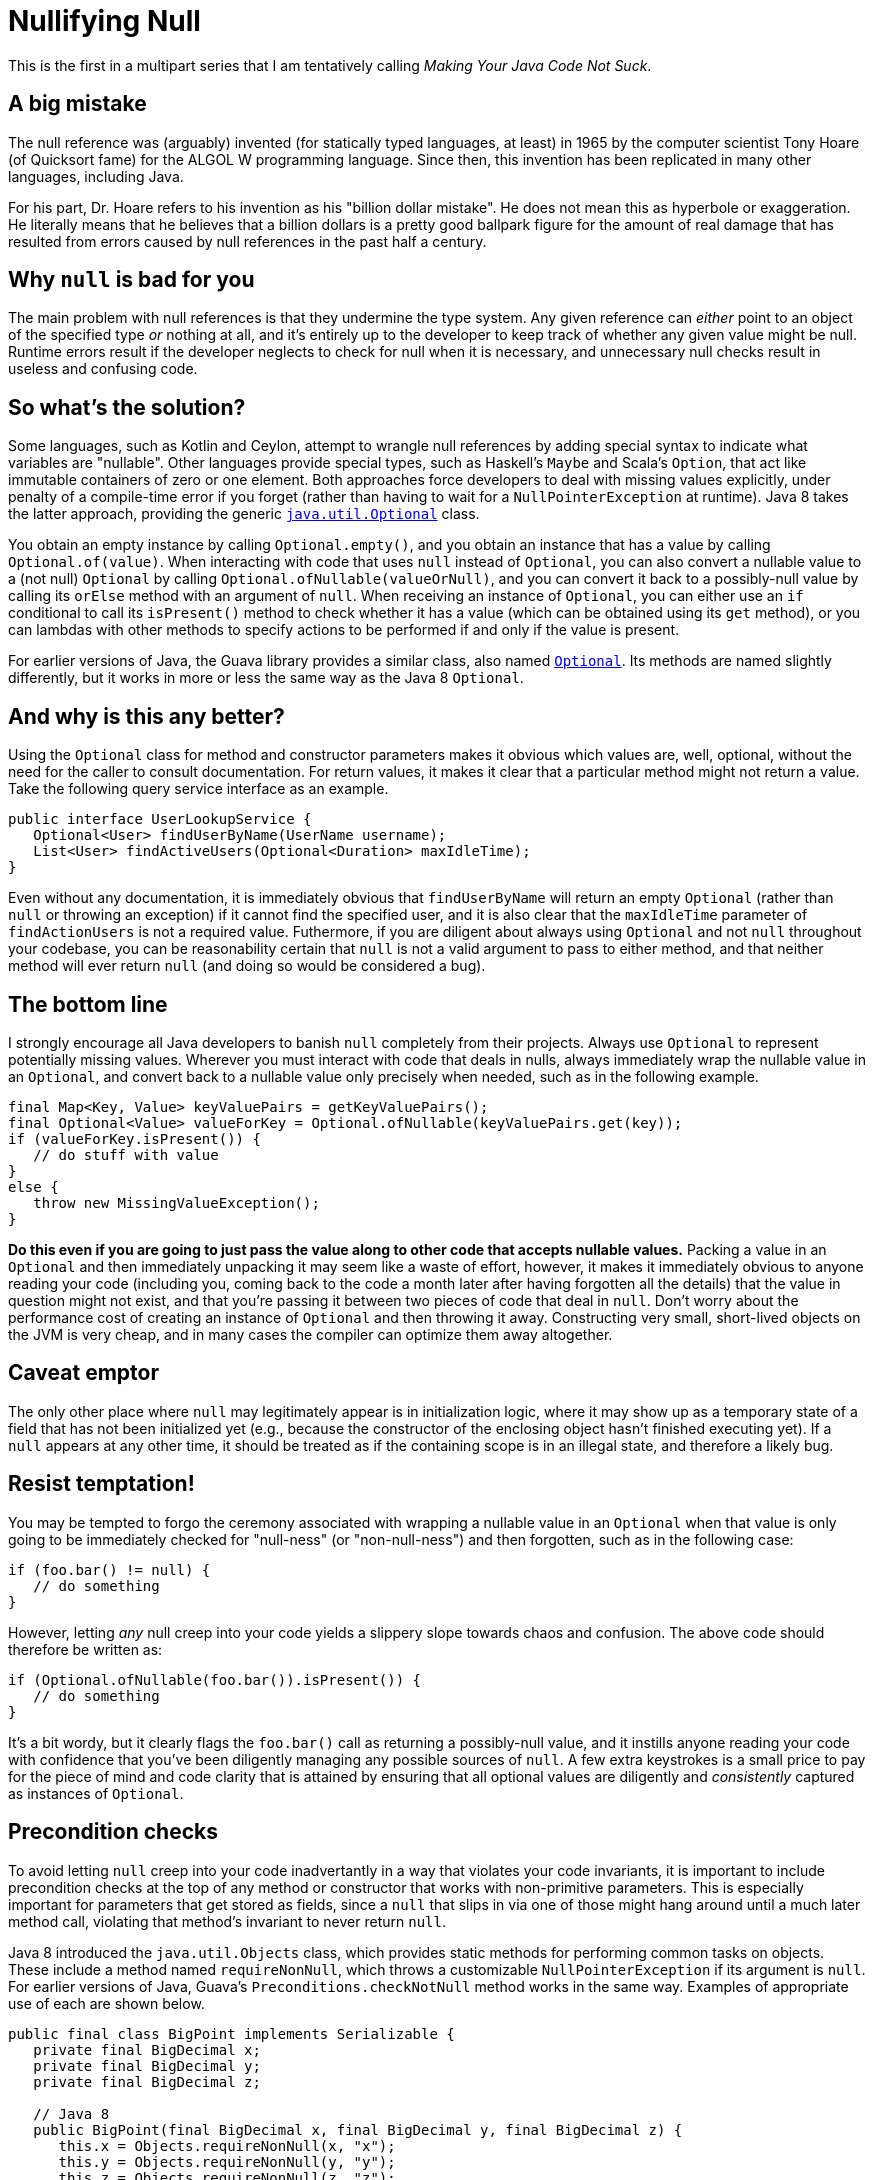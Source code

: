 = Nullifying Null
:hp-tags: Java, null, programming, Optional

This is the first in a multipart series that I am tentatively calling _Making Your Java Code Not Suck_.

== A big mistake

The null reference was (arguably) invented (for statically typed languages, at least) in 1965 by the computer scientist Tony Hoare (of Quicksort fame) for the ALGOL W programming language. Since then, this invention has been replicated in many other languages, including Java.

For his part, Dr. Hoare refers to his invention as his "billion dollar mistake". He does not mean this as hyperbole or exaggeration. He literally means that he believes that a billion dollars is a pretty good ballpark figure for the amount of real damage that has resulted from errors caused by null references in the past half a century.

== Why `null` is bad for you

The main problem with null references is that they undermine the type system. Any given reference can _either_ point to an object of the specified type _or_ nothing at all, and it's entirely up to the developer to keep track of whether any given value might be null. Runtime errors result if the developer neglects to check for null when it is necessary, and unnecessary null checks result in useless and confusing code.

== So what's the solution?

Some languages, such as Kotlin and Ceylon, attempt to wrangle null references by adding special syntax to indicate what variables are "nullable". Other languages provide special types, such as Haskell's `Maybe` and Scala's `Option`, that act like immutable containers of zero or one element. Both approaches force developers to deal with missing values explicitly, under penalty of a compile-time error if you forget (rather than having to wait for a `NullPointerException` at runtime). Java 8 takes the latter approach, providing the generic http://docs.oracle.com/javase/8/docs/api/java/util/Optional.html[`java.util.Optional`] class. 

You obtain an empty instance by calling `Optional.empty()`, and you obtain an instance that has a value by calling `Optional.of(value)`. When interacting with code that uses `null` instead of `Optional`, you can also convert a nullable value to a (not null) `Optional` by calling `Optional.ofNullable(valueOrNull)`, and you can convert it back to a possibly-null value by calling its `orElse` method with an argument of `null`. When receiving an instance of `Optional`, you can either use an `if` conditional to call its `isPresent()` method to check whether it has a value (which can be obtained using its `get` method), or you can lambdas with other methods to specify actions to be performed if and only if the value is present.

For earlier versions of Java, the Guava library provides a similar class, also named http://docs.guava-libraries.googlecode.com/git/javadoc/com/google/common/base/Optional.html[`Optional`]. Its methods are named slightly differently, but it works in more or less the same way as the Java 8 `Optional`.

== And why is this any better?

Using the `Optional` class for method and constructor parameters makes it obvious which values are, well, optional, without the need for the caller to consult documentation. For return values, it makes it clear that a particular method might not return a value. Take the following query service interface as an example.

----
public interface UserLookupService {
   Optional<User> findUserByName(UserName username);
   List<User> findActiveUsers(Optional<Duration> maxIdleTime);
}
----

Even without any documentation, it is immediately obvious that `findUserByName` will return an empty `Optional` (rather than `null` or throwing an exception) if it cannot find the specified user, and it is also clear that the `maxIdleTime` parameter of `findActionUsers` is not a required value. Futhermore, if you are diligent about always using `Optional` and not `null` throughout your codebase, you can be reasonability certain that `null` is not a valid argument to pass to either method, and that neither method will ever return `null` (and doing so would be considered a bug).

== The bottom line

I strongly encourage all Java developers to banish `null` completely from their projects. Always use `Optional` to represent potentially missing values. Wherever you must interact with code that deals in nulls, always immediately wrap the nullable value in an `Optional`, and convert back to a nullable value only precisely when needed, such as in the following example.

----
final Map<Key, Value> keyValuePairs = getKeyValuePairs();
final Optional<Value> valueForKey = Optional.ofNullable(keyValuePairs.get(key));
if (valueForKey.isPresent()) {
   // do stuff with value
}
else {
   throw new MissingValueException();
}
----

*Do this even if you are going to just pass the value along to other code that accepts nullable values.* Packing a value in an `Optional` and then immediately unpacking it may seem like a waste of effort, however, it makes it immediately obvious to anyone reading your code (including you, coming back to the code a month later after having forgotten all the details) that the value in question might not exist, and that you're passing it between two pieces of code that deal in `null`. Don't worry about the performance cost of creating an instance of `Optional` and then throwing it away. Constructing very small, short-lived objects on the JVM is very cheap, and in many cases the compiler can optimize them away altogether.

== Caveat emptor

The only other place where `null` may legitimately appear is in initialization logic, where it may show up as a temporary state of a field that has not been initialized yet (e.g., because the constructor of the enclosing object hasn't finished executing yet). If a `null` appears at any other time, it should be treated as if the containing scope is in an illegal state, and therefore a likely bug.

== Resist temptation!

You may be tempted to forgo the ceremony associated with wrapping a nullable value in an `Optional` when that value is only going to be immediately checked for "null-ness" (or "non-null-ness") and then forgotten, such as in the following case:

----
if (foo.bar() != null) {
   // do something
}
----

However, letting _any_ null creep into your code yields a slippery slope towards chaos and confusion. The above code should therefore be written as:

----
if (Optional.ofNullable(foo.bar()).isPresent()) {
   // do something
}
----

It's a bit wordy, but it clearly flags the `foo.bar()` call as returning a possibly-null value, and it instills anyone reading your code with confidence that you've been diligently managing any possible sources of `null`. A few extra keystrokes is a small price to pay for the piece of mind and code clarity that is attained by ensuring that all optional values are diligently and _consistently_ captured as instances of `Optional`.

== Precondition checks

To avoid letting `null` creep into your code inadvertantly in a way that violates your code invariants, it is important to include precondition checks at the top of any method or constructor that works with non-primitive parameters. This is especially important for parameters that get stored as fields, since a `null` that slips in via one of those might hang around until a much later method call, violating that method's invariant to never return `null`.

Java 8 introduced the `java.util.Objects` class, which provides static methods for performing common tasks on objects. These include a method named `requireNonNull`, which throws a customizable `NullPointerException` if its argument is `null`. For earlier versions of Java, Guava's `Preconditions.checkNotNull` method works in the same way. Examples of appropriate use of each are shown below.

----
public final class BigPoint implements Serializable {
   private final BigDecimal x;
   private final BigDecimal y;
   private final BigDecimal z;

   // Java 8
   public BigPoint(final BigDecimal x, final BigDecimal y, final BigDecimal z) {
      this.x = Objects.requireNonNull(x, "x");
      this.y = Objects.requireNonNull(y, "y");
      this.z = Objects.requireNonNull(z, "z");
   }
   
   // Java 6, Java 7
   public BigPoint(final BigDecimal x, final BigDecimal y, final BigDecimal z) {
      this.x = Preconditions.checkNotNull(x, "x");
      this.y = Preconditions.checkNotNull(y, "y");
      this.z = Preconditions.checkNotNull(z, "z");
   }
   
   public BigDecimal getX() {
      return x; // guaranteed non-null
   }

   // more methods....
----

Note that some people find more verbose error messages than simply the parameter name. However, I find that the combination of `NullPointerException` with the name of the thing that was `null` is sufficient information to understand exactly what the problem is without getting too wordy.

Also, you will likely find it useful to use `static import` so that you can just call the null-check methods without qualifying them with their class names, but I left the class names in the above example for the sake of clarity about which class was being used in each case.

== Epilogue

To reiterate, all active Java projects should migrate to banning `null` from their codebases as soon as possible, replacing them with the `java.util.Optional` class (falling back on Guava's `Optional` for projects using Java 6 or 7). Doing so will improve the reliability of the code, make it easier to debug (since any appearance of `null` indicates a bug), as well as make it for anyone attempting to maintain the code or use its interfaces to understand which values are required and which are optional. Half a century later, we should all be doing our best to limit the damage caused by null references to _just_ a billion dollars.
